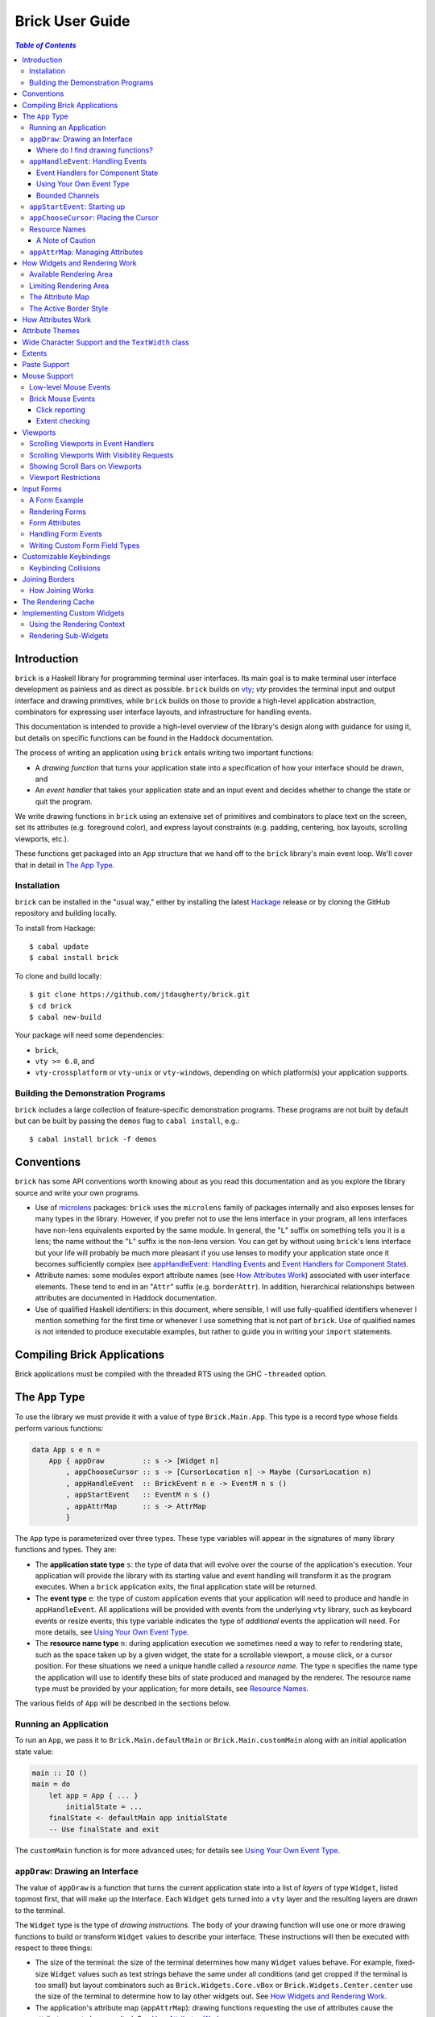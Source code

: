 Brick User Guide
~~~~~~~~~~~~~~~~

.. contents:: `Table of Contents`

Introduction
============

``brick`` is a Haskell library for programming terminal user interfaces.
Its main goal is to make terminal user interface development as painless
and as direct as possible. ``brick`` builds on `vty`_; `vty` provides
the terminal input and output interface and drawing primitives,
while ``brick`` builds on those to provide a high-level application
abstraction, combinators for expressing user interface layouts, and
infrastructure for handling events.

This documentation is intended to provide a high-level overview of
the library's design along with guidance for using it, but details on
specific functions can be found in the Haddock documentation.

The process of writing an application using ``brick`` entails writing
two important functions:

- A *drawing function* that turns your application state into a
  specification of how your interface should be drawn, and
- An *event handler* that takes your application state and an input
  event and decides whether to change the state or quit the program.

We write drawing functions in ``brick`` using an extensive set of
primitives and combinators to place text on the screen, set its
attributes (e.g. foreground color), and express layout constraints (e.g.
padding, centering, box layouts, scrolling viewports, etc.).

These functions get packaged into an ``App`` structure that we hand off
to the ``brick`` library's main event loop. We'll cover that in detail
in `The App Type`_.

Installation
------------

``brick`` can be installed in the "usual way," either by installing
the latest `Hackage`_ release or by cloning the GitHub repository and
building locally.

To install from Hackage::

   $ cabal update
   $ cabal install brick

To clone and build locally::

   $ git clone https://github.com/jtdaugherty/brick.git
   $ cd brick
   $ cabal new-build

Your package will need some dependencies:

* ``brick``,
* ``vty >= 6.0``, and
* ``vty-crossplatform`` or ``vty-unix`` or ``vty-windows``, depending
  on which platform(s) your application supports.

Building the Demonstration Programs
-----------------------------------

``brick`` includes a large collection of feature-specific demonstration
programs. These programs are not built by default but can be built by
passing the ``demos`` flag to ``cabal install``, e.g.::

   $ cabal install brick -f demos

Conventions
===========

``brick`` has some API conventions worth knowing about as you read this
documentation and as you explore the library source and write your own
programs.

- Use of `microlens`_ packages: ``brick`` uses the ``microlens`` family
  of packages internally and also exposes lenses for many types in the
  library. However, if you prefer not to use the lens interface in your
  program, all lens interfaces have non-lens equivalents exported by
  the same module. In general, the "``L``" suffix on something tells
  you it is a lens; the name without the "``L``" suffix is the non-lens
  version. You can get by without using ``brick``'s lens interface
  but your life will probably be much more pleasant if you use lenses
  to modify your application state once it becomes sufficiently
  complex (see `appHandleEvent: Handling Events`_ and `Event Handlers
  for Component State`_).
- Attribute names: some modules export attribute names (see `How
  Attributes Work`_) associated with user interface elements. These tend
  to end in an "``Attr``" suffix (e.g. ``borderAttr``). In addition,
  hierarchical relationships between attributes are documented in
  Haddock documentation.
- Use of qualified Haskell identifiers: in this document, where
  sensible, I will use fully-qualified identifiers whenever I mention
  something for the first time or whenever I use something that is
  not part of ``brick``. Use of qualified names is not intended to
  produce executable examples, but rather to guide you in writing your
  ``import`` statements.

Compiling Brick Applications
============================

Brick applications must be compiled with the threaded RTS using the GHC
``-threaded`` option.

The ``App`` Type
================

To use the library we must provide it with a value of type
``Brick.Main.App``. This type is a record type whose fields perform
various functions:

.. code:: haskell

   data App s e n =
       App { appDraw         :: s -> [Widget n]
           , appChooseCursor :: s -> [CursorLocation n] -> Maybe (CursorLocation n)
           , appHandleEvent  :: BrickEvent n e -> EventM n s ()
           , appStartEvent   :: EventM n s ()
           , appAttrMap      :: s -> AttrMap
           }

The ``App`` type is parameterized over three types. These type variables
will appear in the signatures of many library functions and types. They
are:

- The **application state type** ``s``: the type of data that will
  evolve over the course of the application's execution. Your
  application will provide the library with its starting value and event
  handling will transform it as the program executes. When a ``brick``
  application exits, the final application state will be returned.
- The **event type** ``e``: the type of custom application events
  that your application will need to produce and handle in
  ``appHandleEvent``. All applications will be provided with events from
  the underlying ``vty`` library, such as keyboard events or resize
  events; this type variable indicates the type of *additional* events
  the application will need. For more details, see `Using Your Own Event
  Type`_.
- The **resource name type** ``n``: during application execution we
  sometimes need a way to refer to rendering state, such as the space
  taken up by a given widget, the state for a scrollable viewport, a
  mouse click, or a cursor position. For these situations we need a
  unique handle called a *resource name*. The type ``n`` specifies the
  name type the application will use to identify these bits of state
  produced and managed by the renderer. The resource name type must be
  provided by your application; for more details, see `Resource Names`_.

The various fields of ``App`` will be described in the sections below.

Running an Application
----------------------

To run an ``App``, we pass it to ``Brick.Main.defaultMain`` or
``Brick.Main.customMain`` along with an initial application state value:

.. code:: haskell

   main :: IO ()
   main = do
       let app = App { ... }
           initialState = ...
       finalState <- defaultMain app initialState
       -- Use finalState and exit

The ``customMain`` function is for more advanced uses; for details see
`Using Your Own Event Type`_.

``appDraw``: Drawing an Interface
---------------------------------

The value of ``appDraw`` is a function that turns the current
application state into a list of *layers* of type ``Widget``, listed
topmost first, that will make up the interface. Each ``Widget`` gets
turned into a ``vty`` layer and the resulting layers are drawn to the
terminal.

The ``Widget`` type is the type of *drawing instructions*.  The body of
your drawing function will use one or more drawing functions to build or
transform ``Widget`` values to describe your interface. These
instructions will then be executed with respect to three things:

- The size of the terminal: the size of the terminal determines how many
  ``Widget`` values behave. For example, fixed-size ``Widget`` values
  such as text strings behave the same under all conditions (and get
  cropped if the terminal is too small) but layout combinators such as
  ``Brick.Widgets.Core.vBox`` or ``Brick.Widgets.Center.center`` use the
  size of the terminal to determine how to lay other widgets out. See
  `How Widgets and Rendering Work`_.
- The application's attribute map (``appAttrMap``): drawing functions
  requesting the use of attributes cause the attribute map to be
  consulted. See `How Attributes Work`_.
- The state of scrollable viewports: the state of any scrollable
  viewports on the *previous* drawing will be considered. For more
  details, see `Viewports`_.

The ``appDraw`` function is called when the event loop begins to draw
the application as it initially appears. It is also called right after
an event is processed by ``appHandleEvent``. Even though the function
returns a specification of how to draw the entire screen, the underlying
``vty`` library goes to some trouble to efficiently update only the
parts of the screen that have changed so you don't need to worry about
this.

Where do I find drawing functions?
**********************************

The most important module providing drawing functions is
``Brick.Widgets.Core``. Beyond that, any module in the ``Brick.Widgets``
namespace provides specific kinds of functionality.

``appHandleEvent``: Handling Events
-----------------------------------

The value of ``appHandleEvent`` is a function that decides how to modify
the application state as a result of an event:

.. code:: haskell

   appHandleEvent :: BrickEvent n e -> EventM n s ()

``appHandleEvent`` is responsible for deciding how to change the state
based on incoming events. The single parameter to the event handler is
the event to be handled. Its type variables ``n`` and ``e`` correspond
to the *resource name type* and *event type* of your application,
respectively, and must match the corresponding types in ``App`` and
``EventM``.

The ``EventM`` monad is parameterized on the *resource name type*
``n`` and your application's state type ``s``. The ``EventM`` monad
is a state monad over ``s``, so one way to access and modify your
application's state in an event handler is to use the ``MonadState``
type class and associated operations from the ``mtl`` package. The
recommended approach, however, is to use the lens operations from the
``microlens-mtl`` package with lenses to perform concise state updates.
We'll cover this topic in more detail in `Event Handlers for Component
State`_.

Once the event handler has performed any relevant state updates, it can
also indicate what should happen once the event handler has finished
executing. By default, after an event handler has completed, Brick will
redraw the screen with the application state (by calling ``appDraw``)
and wait for the next input event. However, there are two other options:

* ``Brick.Main.halt``: halt the event loop. The application state as it
  exists after the event handler completes is returned to the caller
  of ``defaultMain`` or ``customMain``.
* ``Brick.Main.continueWithoutRedraw``: continue executing the event
  loop, but do not redraw the screen using the new state before waiting
  for another input event. This is faster than the default continue
  behavior since it doesn't redraw the screen; it just leaves up the
  previous screen contents. This function is only useful when you know
  that your event handler's state change(s) won't cause anything on
  the screen to change. Use this only when you are certain that no
  redraw of the screen is needed *and* when you are trying to address a
  performance problem. (See also `The Rendering Cache`_ for details on
  how to deal with rendering performance issues.)

The ``EventM`` monad is a transformer around ``IO`` so I/O is possible
in this monad by using ``liftIO``. Keep in mind, however, that event
handlers should execute as quickly as possible to avoid introducing
screen redraw latency. Consider using background threads to work
asynchronously when handling an event would otherwise cause redraw
latency.

``EventM`` is also used to make scrolling requests to the renderer (see
`Viewports`_), obtain named extents (see `Extents`_), and other duties.

Event Handlers for Component State
**********************************

The top-level ``appHandleEvent`` handler is responsible for managing
the application state, but it also needs to be able to update the state
associated with UI components such as those that come with Brick.

For example, consider an application that uses Brick's built-in text
editor from ``Brick.Widgets.Edit``. The built-in editor is similar to
the main application in that it has three important elements:

* The editor state of type ``Editor t n``: this stores the editor's
  contents, cursor position, etc.
* The editor's drawing function, ``renderEditor``: this is responsible
  for drawing the editor in the UI.
* The editor's event handler, ``handleEditorEvent``: this is responsible
  for updating the editor's contents and cursor position in response to
  key events.

To use the built-in editor, the application must:

* Embed an ``Editor t n`` somewhere in the application state ``s``,
* Render the editor's state at the appropriate place in ``appDraw`` with
  ``renderEditor``, and
* Dispatch events to the editor in the ``appHandleEvent`` with
  ``handleEditorEvent``.

An example application state using an editor might look like this:

.. code:: haskell

   data MyState n = MyState { _editor :: Editor Text n }
   makeLenses ''MyState

This declares the ``MyState`` type with an ``Editor`` contained within
it and uses Template Haskell to generate a lens, ``editor``, to allow us
to easily update the editor state in our event handler.

To dispatch events to the ``editor`` we'd start by writing the
application event handler:

.. code:: haskell

   handleEvent :: BrickEvent n e -> EventM n MyState ()
   handleEvent e = do
       ...

But there's a problem: ``handleEditorEvent``'s type indicates that it
can only run over a state of type ``Editor t n``, but our handler runs
on ``MyState``. Specifically, ``handleEditorEvent`` has this type:

.. code:: haskell

   handleEditorEvent :: BrickEvent n e -> EventM n (Editor t n) ()

This means that to use ``handleEditorEvent``, it must be composed
into the application's event handler, but since the state types ``s``
and ``Editor t n`` do not match, we need a way to compose these event
handlers. There are two ways to do this:

* Use ``Lens.Micro.Mtl.zoom`` from the ``microlens-mtl`` package
  (re-exported by ``Brick.Types`` for convenience). This function is
  required when you want to change the state type to a field embedded in
  your application state using a lens. For example:

.. code:: haskell

   handleEvent :: BrickEvent n e -> EventM n MyState ()
   handleEvent e = do
       zoom editor $ handleEditorEvent e

* Use ``Brick.Types.nestEventM``: this function lets you provide a state
  value and run ``EventM`` using that state. The following
  ``nestEventM`` example is equivalent to the ``zoom`` example above:

.. code:: haskell

   import Lens.Micro (_1)
   import Lens.Micro.Mtl (use, (.=))

   handleEvent :: BrickEvent n e -> EventM n MyState ()
   handleEvent e = do
       editorState <- use editor
       (newEditorState, ()) <- nestEventM editorState $ do
           handleEditorEvent e
       editor .= newEditorState

The ``zoom`` function, together with lenses for your application state's
fields, is by far the best way to manage your state in ``EventM``. As
you can see from the examples above, the ``zoom`` approach avoids a lot
of boilerplate. The ``nestEventM`` approach is provided in cases where
the state that you need to mutate is not easily accessed by ``zoom``.

Finally, if you prefer to avoid the use of lenses, you can always use
the ``MonadState`` API to get, put, and modify your state. Keep in
mind that the ``MonadState`` approach will still require the use of
``nestEventM`` when events scoped to widget states such as ``Editor``
need to be handled.

Using Your Own Event Type
*************************

Since we often need to communicate application-specific events beyond
Vty input events to the event handler, brick supports embedding your
application's custom events in the stream of ``BrickEvent``-s that
your handler will receive. The type of these events is the type ``e``
mentioned in ``BrickEvent n e`` and ``App s e n``.

Note: ordinarily your application will not have its own custom event
type, so you can leave this type unused (e.g. ``App MyState e MyName``)
or just set it to unit (``App MyState () MyName``).

Here's an example of using a custom event type. Suppose that you'd like
to be able to handle counter events in your event handler. First we
define the counter event type:

.. code:: haskell

   data CounterEvent = Counter Int

With this type declaration we can now use counter events in our app by
using the application type ``App s CounterEvent n``. To handle these
events we'll just need to check for ``AppEvent`` values in the event
handler:

.. code:: haskell

   myEvent :: BrickEvent n CounterEvent -> EventM n s ()
   myEvent (AppEvent (Counter i)) = ...

The next step is to actually *generate* our custom events and
inject them into the ``brick`` event stream so they make it to the
event handler. To do that we need to create a ``BChan`` for our
custom events, provide that ``BChan`` to ``brick``, and then send
our events over that channel. Once we've created the channel with
``Brick.BChan.newBChan``, we provide it to ``brick`` with
``customMain`` instead of ``defaultMain``:

.. code:: haskell

   main :: IO ()
   main = do
       eventChan <- Brick.BChan.newBChan 10
       let buildVty = Graphics.Vty.CrossPlatform.mkVty Graphics.Vty.Config.defaultConfig
       initialVty <- buildVty
       finalState <- customMain initialVty buildVty
                       (Just eventChan) app initialState
       -- Use finalState and exit

The ``customMain`` function lets us have control over how the ``vty``
library is initialized *and* how ``brick`` gets custom events to give to
our event handler. ``customMain`` is the entry point into ``brick`` when
you need to use your own event type as shown here. In this example we're
using ``mkVty`` provided by the ``vty-crossplatform`` package, which
provides build-time support for both Unix and Windows. If you prefer,
you can use either the ``vty-unix`` package or the ``vty-windows``
package directly instead if you only want to support one platform.

With all of this in place, sending our custom events to the event
handler is straightforward:

.. code:: haskell

   counterThread :: Brick.BChan.BChan CounterEvent -> IO ()
   counterThread chan = do
       Brick.BChan.writeBChan chan $ Counter 1

Bounded Channels
****************

A ``BChan``, or *bounded channel*, can hold a limited number of
items before attempts to write new items will block. In the call to
``newBChan`` above, the created channel has a capacity of 10 items.
Use of a bounded channel ensures that if the program cannot process
events quickly enough then there is a limit to how much memory will
be used to store unprocessed events. Thus the chosen capacity should
be large enough to buffer occasional spikes in event handling latency
without inadvertently blocking custom event producers. Each application
will have its own performance characteristics that determine the best
bound for the event channel. In general, consider the performance of
your event handler when choosing the channel capacity and design event
producers so that they can block if the channel is full.

``appStartEvent``: Starting up
------------------------------

When an application starts, it may be desirable to perform some of
the duties typically only possible when an event has arrived, such as
setting up initial scrolling viewport state. Since such actions can only
be performed in ``EventM`` and since we do not want to wait until the
first event arrives to do this work in ``appHandleEvent``, the ``App``
type provides ``appStartEvent`` function for this purpose:

.. code:: haskell

   appStartEvent :: EventM n s ()

This function is a handler action to run on the initial application
state. This function is invoked once and only once, at application
startup. This might be a place to make initial viewport scroll requests
or make changes to the Vty environment. You will probably just want
to use ``return ()`` as the implementation of this function for most
applications.

``appChooseCursor``: Placing the Cursor
---------------------------------------

The rendering process for a ``Widget`` may return information about
where that widget would like to place the cursor. For example, a text
editor will need to report a cursor position. However, since a
``Widget`` may be a composite of many such cursor-placing widgets, we
have to have a way of choosing which of the reported cursor positions,
if any, is the one we actually want to honor.

To decide which cursor placement to use, or to decide not to show one at
all, we set the ``App`` type's ``appChooseCursor`` function:

.. code:: haskell

   appChooseCursor :: s -> [CursorLocation n] -> Maybe (CursorLocation n)

The event loop renders the interface and collects the
``Brick.Types.CursorLocation`` values produced by the rendering process
and passes those, along with the current application state, to this
function. Using your application state (to track which text input box
is "focused," say) you can decide which of the locations to return or
return ``Nothing`` if you do not want to show a cursor.

Many widgets in the rendering process can request cursor placements, but
it is up to our application to determine which one (if any) should be
used. Since we can only show at most a single cursor in the terminal,
we need to decide which location to show. One way is by looking at the
resource name contained in the ``cursorLocationName`` field. The name
value associated with a cursor location will be the name used to request
the cursor position with ``Brick.Widgets.Core.showCursor``.

``Brick.Main`` provides various convenience functions to make cursor
selection easy in common cases:

* ``neverShowCursor``: never show any cursor.
* ``showFirstCursor``: always show the first cursor request given; good
  for applications with only one cursor-placing widget.
* ``showCursorNamed``: show the cursor with the specified resource name
  or show no cursor if the name was not associated with any requested
  cursor position.

For example, this widget requests a cursor placement on the first
"``o``" in "``foo``" associated with the cursor name ``CustomName``:

.. code:: haskell

   data MyName = CustomName

   let w = showCursor CustomName (Brick.Types.Location (1, 0))
             (Brick.Widgets.Core.str "foobar")

The event handler for this application would use ``MyName`` as its
resource name type ``n`` and would be able to pattern-match on
``CustomName`` to match cursor requests when this widget is rendered:

.. code:: haskell

   myApp =
       App { ...
           , appChooseCursor = \_ -> showCursorNamed CustomName
           }

See the next section for more information on using names.

Resource Names
--------------

We saw above in `appChooseCursor: Placing the Cursor`_ that resource
names are used to describe cursor locations. Resource names are also
used to name other kinds of resources:

* viewports (see `Viewports`_)
* rendering extents (see `Extents`_)
* mouse events (see `Mouse Support`_)

Assigning names to these resource types allows us to distinguish between
events based on the part of the interface to which an event is related.

Your application must provide some type of name. For simple applications
that don't make use of resource names, you may use ``()``. But if your
application has more than one named resource, you *must* provide a type
capable of assigning a unique name to every resource that needs one.

A Note of Caution
*****************

Resource names can be assigned to any of the resource types mentioned
above, but some resource types--viewports, extents, the render cache,
and cursor locations--form separate resource namespaces. So, for
example, the same name can be assigned to both a viewport and an extent,
since the ``brick`` API provides access to viewports and extents using
separate APIs and data structures. However, if the same name is used for
two resources of the same kind, it is undefined *which* of those you'll
be getting access to when you go to use one of those resources in your
event handler.

For example, if the same name is assigned to two viewports:

.. code:: haskell

   data Name = Viewport1

   ui :: Widget Name
   ui = (viewport Viewport1 Vertical $ str "Foo") <+>
        (viewport Viewport1 Vertical $ str "Bar") <+>

then in ``EventM`` when we attempt to scroll the viewport ``Viewport1``
we don't know which of the two uses of ``Viewport1`` will be affected:

.. code:: haskell

   let vp = viewportScroll Viewport1
   vScrollBy vp 1

The solution is to ensure that for a given resource type (in this case
viewport), a unique name is assigned in each use.

.. code:: haskell

   data Name = Viewport1 | Viewport2

   ui :: Widget Name
   ui = (viewport Viewport1 Vertical $ str "Foo") <+>
        (viewport Viewport2 Vertical $ str "Bar") <+>

``appAttrMap``: Managing Attributes
-----------------------------------

In ``brick`` we use an *attribute map* to assign attributes to elements
of the interface. Rather than specifying specific attributes when
drawing a widget (e.g. red-on-black text) we specify an *attribute name*
that is an abstract name for the kind of thing we are drawing, e.g.
"keyword" or "e-mail address." We then provide an attribute map which
maps those attribute names to actual attributes.  This approach lets us:

* Change the attributes at runtime, letting the user change the
  attributes of any element of the application arbitrarily without
  forcing anyone to build special machinery to make this configurable;
* Write routines to load saved attribute maps from disk;
* Provide modular attribute behavior for third-party components, where
  we would not want to have to recompile third-party code just to change
  attributes, and where we would not want to have to pass in attribute
  arguments to third-party drawing functions.

This lets us put the attribute mapping for an entire app, regardless of
use of third-party widgets, in one place.

To create a map we use ``Brick.AttrMap.attrMap``, e.g.,

.. code:: haskell

   App { ...
       , appAttrMap = const $ attrMap Graphics.Vty.defAttr [(someAttrName, fg blue)]
       }

To use an attribute map, we specify the ``App`` field ``appAttrMap`` as
the function to return the current attribute map each time rendering
occurs. This function takes the current application state, so you may
choose to store the attribute map in your application state. You may
also choose not to bother with that and to just set ``appAttrMap = const
someMap``.

To draw a widget using an attribute name in the map, use
``Brick.Widgets.Core.withAttr``. For example, this draws a string with a
``blue`` background:

.. code:: haskell

   let w = withAttr blueBg $ str "foobar"
       blueBg = attrName "blueBg"
       myMap = attrMap defAttr [ (blueBg, Brick.Util.bg Graphics.Vty.blue)
                               ]

For complete details on how attribute maps and attribute names work, see
the Haddock documentation for the ``Brick.AttrMap`` module. See also
`How Attributes Work`_.

How Widgets and Rendering Work
==============================

When ``brick`` renders a ``Widget``, the widget's rendering routine is
evaluated to produce a ``vty`` ``Image`` of the widget. The widget's
rendering routine runs with some information called the *rendering
context* that contains:

* The size of the area in which to draw things
* The name of the current attribute to use to draw things
* The map of attributes to use to look up attribute names
* The active border style to use when drawing borders

Available Rendering Area
------------------------

The most important element in the rendering context is the rendering
area: This part of the context tells the widget being drawn how many
rows and columns are available for it to consume. When rendering begins,
the widget being rendered (i.e. a layer returned by an ``appDraw``
function) gets a rendering context whose rendering area is the size of
the terminal. This size information is used to let widgets take up that
space if they so choose. For example, a string "Hello, world!" will
always take up one row and 13 columns, but the string "Hello, world!"
*centered* will always take up one row and *all available columns*.

How widgets use space when rendered is described in two pieces of
information in each ``Widget``: the widget's horizontal and vertical
growth policies. These fields have type ``Brick.Types.Size`` and can
have the values ``Fixed`` and ``Greedy``. Note that these values are
merely *descriptive hints* about the behavior of the rendering function,
so it's important that they accurately describe the widget's use of
space.

A widget advertising a ``Fixed`` size in a given dimension is a widget
that will always consume the same number of rows or columns no
matter how many it is given. Widgets can advertise different
vertical and horizontal growth policies for example, the
``Brick.Widgets.Center.hCenter`` function centers a widget and is
``Greedy`` horizontally and defers to the widget it centers for vertical
growth behavior.

These size policies govern the box layout algorithm that is at
the heart of every non-trivial drawing specification. When we use
``Brick.Widgets.Core.vBox`` and ``Brick.Widgets.Core.hBox`` to
lay things out (or use their binary synonyms ``<=>`` and ``<+>``,
respectively), the box layout algorithm looks at the growth policies of
the widgets it receives to determine how to allocate the available space
to them.

For example, imagine that the terminal window is currently 10 rows high
and 50 columns wide.  We wish to render the following widget:

.. code:: haskell

   let w = (str "Hello," <=> str "World!")

Rendering this to the terminal will result in "Hello," and "World!"
underneath it, with 8 rows unoccupied by anything. But if we wished to
render a vertical border underneath those strings, we would write:

.. code:: haskell

   let w = (str "Hello," <=> str "World!" <=> vBorder)

Rendering this to the terminal will result in "Hello," and "World!"
underneath it, with 8 rows remaining occupied by vertical border
characters ("``|``") one column wide. The vertical border widget is
designed to take up however many rows it was given, but rendering the
box layout algorithm has to be careful about rendering such ``Greedy``
widgets because they won't leave room for anything else. Since the box
widget cannot know the sizes of its sub-widgets until they are rendered,
the ``Fixed`` widgets get rendered and their sizes are used to determine
how much space is left for ``Greedy`` widgets.

When using widgets it is important to understand their horizontal and
vertical space behavior by knowing their ``Size`` values. Those should
be made clear in the Haddock documentation.

The rendering context's specification of available space will also
govern how widgets get cropped, since all widgets are required to render
to an image no larger than the rendering context specifies. If they do,
they will be forcibly cropped.

Limiting Rendering Area
-----------------------

If you'd like to use a ``Greedy`` widget but want to limit how much
space it consumes, you can turn it into a ``Fixed`` widget by using
one of the *limiting combinators*, ``Brick.Widgets.Core.hLimit`` and
``Brick.Widgets.Core.vLimit``. These combinators take widgets and turn
them into widgets with a ``Fixed`` size (in the relevant dimension) and
run their rendering functions in a modified rendering context with a
restricted rendering area.

For example, the following will center a string in 30 columns, leaving
room for something to be placed next to it as the terminal width
changes:

.. code:: haskell

   let w = hLimit 30 $ hCenter $ str "Hello, world!"

The Attribute Map
-----------------

The rendering context contains an attribute map (see `How Attributes
Work`_ and `appAttrMap: Managing Attributes`_) which is used to look up
attribute names from the drawing specification. The map originates from
``Brick.Main.appAttrMap`` and can be manipulated on a per-widget basis
using ``Brick.Widgets.Core.updateAttrMap``.

The Active Border Style
-----------------------

Widgets in the ``Brick.Widgets.Border`` module draw border characters
(horizontal, vertical, and boxes) between and around other widgets. To
ensure that widgets across your application share a consistent visual
style, border widgets consult the rendering context's *active border
style*, a value of type ``Brick.Widgets.Border.Style``, to get the
characters used to draw borders.

The default border style is ``Brick.Widgets.Border.Style.unicode``. To
change border styles, use the ``Brick.Widgets.Core.withBorderStyle``
combinator to wrap a widget and change the border style it uses when
rendering. For example, this will use the ``ascii`` border style instead
of ``unicode``:

.. code:: haskell

   let w = withBorderStyle Brick.Widgets.Border.Style.ascii $
             Brick.Widgets.Border.border $ str "Hello, world!"

By default, borders in adjacent widgets do not connect to each other.
This can lead to visual oddities, for example, when horizontal borders
are drawn next to vertical borders by leaving a small gap like this:

.. code:: text

    │─

You can request that adjacent borders connect to each other with
``Brick.Widgets.Core.joinBorders``. Two borders drawn with the
same attribute and border style, and both under the influence of
``joinBorders``, will produce a border like this instead:

.. code:: text

    ├─

See `Joining Borders`_ for further details.

How Attributes Work
===================

In addition to letting us map names to attributes, attribute maps
provide hierarchical attribute inheritance: a more specific attribute
derives any properties (e.g. background color) that it does not specify
from more general attributes in hierarchical relationship to it, letting
us customize only the parts of attributes that we want to change without
having to repeat ourselves.

For example, this draws a string with a foreground color of ``white`` on
a background color of ``blue``:

.. code:: haskell

   let w = withAttr specificAttr $ str "foobar"
       generalAttr = attrName "general"
       specificAttr = attrName "general" <> attrName "specific"
       myMap = attrMap defAttr [ (generalAttr, bg blue)
                               , (specificAttr, fg white)
                               ]

When drawing a widget, Brick keeps track of the current attribute it
is using to draw to the screen. The attribute it tracks is specified
by its *attribute name*, which is a hierarchical name referring to the
attribute in the attribute map. In the example above, the map contains
two attribute names: ``generalAttr`` and ``specificAttr``. Both names
are made up of segments: ``general`` is the first segment for both
names, and ``specific`` is the second segment for ``specificAttr``.
This tells Brick that ``specificAttr`` is a more specialized version
of ``generalAttr``. We'll see below how that affects the resulting
attributes that Brick uses.

When it comes to drawing something on the screen with either of these
attributes, Brick looks up the desired attribute name in the map
and uses the result to draw to the screen. In the example above,
``withAttr`` is used to tell Brick that when drawing ``str "foobar"``,
the attribute ``specificAttr`` should be used. Brick looks that name
up in the attribute map and finds a match: an attribute with a white
foreground color. However, what happens next is important: Brick then
looks up the more general attribute name derived from ``specificAttr``,
which it gets by removing the last segment in the name, ``specific``.
The resulting name, ``general``, is then looked up. The new result is
then *merged* with the initial lookup, yielding an attribute with a
white foreground color and a blue background color. This happens because
the ``specificAttr`` entry did not specify a background color. If it
had, that would have been used instead. In this way, we can create
inheritance relationships between attributes, much the same way CSS
supports inheritance of styles based on rule specificity.

Brick uses Vty's attribute type, ``Attr``, which has three components:
foreground color, background color, and style. These three components
can be independently specified to have an explicit value, and any
component not explicitly specified can default to whatever the terminal
is currently using. Vty styles can be combined together, e.g. underline
and bold, so styles are cumulative.

What if a widget attempts to draw with an attribute name that is not
specified in the map at all? In that case, the attribute map's "default
attribute" is used. In the example above, the default attribute for the
map is Vty's ``defAttr`` value, which means that the terminal's default
colors and style should be used. But that attribute can be customized
as well, and any attribute map lookup results will get merged with the
default attribute for the map. So, for example, if you'd like your
entire application background to be blue unless otherwise specified, you
could create an attribute map as follows:

.. code:: haskell

   let myMap = attrMap (bg blue) [ ... ]

This way, we can avoid repeating the desired background color and all of
the other map entries can just set foreground colors and styles where
needed.

In addition to using the attribute map provided by ``appAttrMap``, the
map and attribute lookup behavior can be customized on a per-widget
basis by using various functions from ``Brick.Widgets.Core``:

* ``updateAttrMap`` -- allows transformations of the attribute map,
* ``forceAttr`` -- forces all attribute lookups to map to the value of
  the specified attribute name,
* ``withDefAttr`` -- changes the default attribute for the attribute map
  to the one with the specified name, and
* ``overrideAttr`` -- creates attribute map lookup synonyms between
  attribute names.

Attribute Themes
================

Brick provides support for customizable attribute themes. This works as
follows:

* The application provides a default theme built in to the program.
* The application customizes the theme by loading theme customizations
  from a user-specified customization file.
* The application can save new customizations to files for later
  re-loading.

Customizations are written in an INI-style file. Here's an example:

.. code:: ini

   [default]
   default.fg = blue
   default.bg = black

   [other]
   someAttribute.fg = red
   someAttribute.style = underline
   otherAttribute.style = [underline, bold]
   otherAttribute.inner.fg = white

In the above example, the theme's *default attribute* -- the one that is
used when no other attributes are used -- is customized. Its foreground
and background colors are set. Then, other attributes specified by
the theme -- ``someAttribute`` and ``otherAttribute`` -- are also
customized. This example shows that styles can be customized, too, and
that a custom style can either be a single style (in this example,
``underline``) or a collection of styles to be applied simultaneously
(in this example, ``underline`` and ``bold``). Lastly, the hierarchical
attribute name ``otherAttribute.inner`` refers to an attribute name
with two components, ``otherAttribute <> inner``, similar to the
``specificAttr`` attribute described in `How Attributes Work`_. Full
documentation for the format of theme customization files can be found
in the module documentation for ``Brick.Themes``.

The above example can be used in a ``brick`` application as follows.
First, the application provides a default theme:

.. code:: haskell

   import Brick.Themes (Theme, newTheme)
   import Brick (attrName)
   import Brick.Util (fg, on)
   import Graphics.Vty (defAttr, white, blue, yellow, magenta)

   defaultTheme :: Theme
   defaultTheme =
       newTheme (white `on` blue)
                [ (attrName "someAttribute",  fg yellow)
                , (attrName "otherAttribute", fg magenta)
                ]

Notice that the attributes in the theme have defaults: ``someAttribute``
will default to a yellow foreground color if it is not customized. (And
its background will default to the theme's default background color,
blue, if it not customized either.) Then, the application can customize
the theme with the user's customization file:

.. code:: haskell

   import Brick.Themes (loadCustomizations)

   main :: IO ()
   main = do
       customizedTheme <- loadCustomizations "custom.ini" defaultTheme

Now we have a customized theme based on ``defaultTheme``. The next step
is to build an ``AttrMap`` from the theme:

.. code:: haskell

   import Brick.Themes (themeToAttrMap)

   main :: IO ()
   main = do
       customizedTheme <- loadCustomizations "custom.ini" defaultTheme
       let mapping = themeToAttrMap customizedTheme

The resulting ``AttrMap`` can then be returned by ``appAttrMap``
as described in `How Attributes Work`_ and `appAttrMap: Managing
Attributes`_.

If the theme is further customized at runtime, any changes can be saved
with ``Brick.Themes.saveCustomizations``.

Wide Character Support and the ``TextWidth`` class
==================================================

Brick attempts to support rendering wide characters in all widgets,
and the brick editor supports entering and editing wide characters.
Wide characters are those such as many Asian characters and emoji
that need more than a single terminal column to be displayed.

Unfortunately, there is not a fully correct solution to determining
the character width that the user's terminal will use for a given
character. The current recommendation is to avoid use of wide characters
due to these issues. If you still must use them, you can read `vty`_'s
documentation for options that will affect character width calculations.

As a result of supporting wide characters, it is important to know that
computing the length of a string to determine its screen width will
*only* work for single-column characters. So, for example, if you want
to support wide characters in your application, this will not work:

.. code:: haskell

   let width = Data.Text.length t

If the string contains any wide characters, their widths will not be
counted properly. In order to get this right, use the ``TextWidth`` type
class to compute the width:

.. code:: haskell

   let width = Brick.Widgets.Core.textWidth t

The ``TextWidth`` type class uses Vty's character width routine to
compute the width by looking up the string's characters in a Unicode
width table. If you need to compute the width of a single character, use
``Graphics.Text.wcwidth``.

Extents
=======

When an application needs to know where a particular widget was drawn
by the renderer, the application can request that the renderer record
the *extent* of the widget--its upper-left corner and size--and provide
access to it in an event handler. Extents are represented using Brick's
``Brick.Types.Extent`` type. In the following example, the application
needs to know where the bordered box containing "Foo" is rendered:

.. code:: haskell

   ui = center $ border $ str "Foo"

We don't want to have to care about the particulars of the layout to
find out where the bordered box got placed during rendering. To get this
information we request that the extent of the box be reported to us by
the renderer using a resource name:

.. code:: haskell

   data Name = FooBox

   ui = center $
        reportExtent FooBox $
        border $ str "Foo"

Now, whenever the ``ui`` is rendered, the extent of the bordered box
containing "Foo" will be recorded. We can then look it up in event
handlers in ``EventM``:

.. code:: haskell

   mExtent <- Brick.Main.lookupExtent FooBox
   case mExtent of
       Nothing -> ...
       Just (Extent _ upperLeft (width, height)) -> ...

Paste Support
=============

Some terminal emulators support "bracketed paste" mode. This feature
enables OS-level paste operations to send the pasted content as a
single chunk of data and bypass the usual input processing that the
application does. This enables more secure handling of pasted data since
the application can detect that a paste occurred and avoid processing
the pasted data as ordinary keyboard input. For more information, see
`bracketed paste mode`_.

The Vty library used by brick provides support for bracketed pastes, but
this mode must be enabled. To enable paste mode, we need to get access
to the Vty library handle in ``EventM`` (in e.g. ``appHandleEvent``):

.. code:: haskell

   import Control.Monad (when)
   import qualified Graphics.Vty as V

   do
       vty <- Brick.Main.getVtyHandle
       let output = V.outputIface vty
       when (V.supportsMode output V.BracketedPaste) $
           liftIO $ V.setMode output V.BracketedPaste True

Once enabled, paste mode will generate Vty ``EvPaste`` events. These
events will give you the entire pasted content as a ``ByteString`` which
you must decode yourself if, for example, you expect it to contain UTF-8
text data.

Mouse Support
=============

Some terminal emulators support mouse interaction. The Vty library used
by brick provides these low-level events if mouse mode has been enabled.
To enable mouse mode, we need to get access to the Vty library handle in
``EventM``:

.. code:: haskell

   do
       vty <- Brick.Main.getVtyHandle
       let output = outputIface vty
       when (supportsMode output Mouse) $
           liftIO $ setMode output Mouse True

Bear in mind that some terminals do not support mouse interaction, so
use Vty's ``getModeStatus`` to find out whether your terminal will
provide mouse events.

Also bear in mind that terminal users will usually expect to be able
to interact with your application entirely without a mouse, so if you
do choose to enable mouse interaction, consider using it to improve
existing interactions rather than provide new functionality that cannot
already be managed with a keyboard.

Low-level Mouse Events
----------------------

Once mouse events have been enabled, Vty will generate ``EvMouseDown``
and ``EvMouseUp`` events containing the mouse button clicked, the
location in the terminal, and any modifier keys pressed.

.. code:: haskell

   handleEvent (VtyEvent (EvMouseDown col row button mods) = ...

Brick Mouse Events
------------------

Although these events may be adequate for your needs, ``brick`` provides
a higher-level mouse event interface that ties into the drawing
language. The disadvantage to the low-level interface described above is
that you still need to determine *what* was clicked, i.e., the part of
the interface that was under the mouse cursor. There are two ways to do
this with ``brick``: with *click reporting* and *extent checking*.

Click reporting
***************

The *click reporting* approach is the most high-level approach offered
by ``brick`` and the one that we recommend you use. In this approach,
we use ``Brick.Widgets.Core.clickable`` when drawing the interface to
request that a given widget generate ``MouseDown`` and ``MouseUp``
events when it is clicked.

.. code:: haskell

   data Name = MyButton

   ui :: Widget Name
   ui = center $
        clickable MyButton $
        border $
        str "Click me"

   handleEvent (MouseDown MyButton button modifiers coords) = ...
   handleEvent (MouseUp MyButton button coords) = ...

This approach enables event handlers to use pattern matching to check
for mouse clicks on specific regions; this uses `Extent checking`_
under the hood but makes it possible to denote which widgets are
clickable in the interface description. The event's click coordinates
are local to the widget being clicked. In the above example, a click
on the upper-left corner of the border would result in coordinates of
``(0,0)``.

Extent checking
***************

The *extent checking* approach entails requesting extents (see
`Extents`_) for parts of your interface, then checking the Vty mouse
click event's coordinates against one or more extents. This approach
is slightly lower-level than the direct mouse click reporting approach
above but is provided in case you need more control over how mouse
clicks are dealt with.

The most direct way to do this is to check a specific extent:

.. code:: haskell

   handleEvent (VtyEvent (EvMouseDown col row _ _)) = do
       mExtent <- lookupExtent SomeExtent
       case mExtent of
           Nothing -> return ()
           Just e -> do
               if Brick.Main.clickedExtent (col, row) e
                   then ...
                   else ...

This approach works well enough if you know which extent you're
interested in checking, but what if there are many extents and you
want to know which one was clicked? And what if those extents are in
different layers? The next approach is to find all clicked extents:

.. code:: haskell

   handleEvent (VtyEvent (EvMouseDown col row _ _)) = do
       extents <- Brick.Main.findClickedExtents (col, row)
       -- Then check to see if a specific extent is in the list, or just
       -- take the first one in the list.

This approach finds all clicked extents and returns them in a list with
the following properties:

* For extents ``A`` and ``B``, if ``A``'s layer is higher than ``B``'s
  layer, ``A`` comes before ``B`` in the list.
* For extents ``A`` and ``B``, if ``A`` and ``B`` are in the same layer
  and ``A`` is contained within ``B``, ``A`` comes before ``B`` in the
  list.

As a result, the extents are ordered in a natural way, starting with the
most specific extents and proceeding to the most general.

Viewports
=========

A *viewport* is a scrollable window onto a widget. Viewports have a
*scrolling direction* of type ``Brick.Types.ViewportType`` which can be
one of:

* ``Horizontal``: the viewport can only scroll horizontally.
* ``Vertical``: the viewport can only scroll vertically.
* ``Both``: the viewport can scroll both horizontally and vertically.

The ``Brick.Widgets.Core.viewport`` combinator takes another widget
and embeds it in a named viewport. We name the viewport so that we can
keep track of its scrolling state in the renderer, and so that you can
make scrolling requests. The viewport's name is its handle for these
operations (see `Scrolling Viewports in Event Handlers`_ and `Resource
Names`_). **The viewport name must be unique across your application.**

For example, the following puts a string in a horizontally-scrollable
viewport:

.. code:: haskell

   -- Assuming that App uses 'Name' for its resource names:
   data Name = Viewport1
   let w = viewport Viewport1 Horizontal $ str "Hello, world!"

A ``viewport`` specification means that the widget in the viewport will
be placed in a viewport window that is ``Greedy`` in both directions
(see `Available Rendering Area`_). This is suitable if we want the
viewport size to be the size of the entire terminal window, but if
we want to limit the size of the viewport, we might use limiting
combinators (see `Limiting Rendering Area`_):

.. code:: haskell

   let w = hLimit 5 $
           vLimit 1 $
           viewport Viewport1 Horizontal $ str "Hello, world!"

Now the example produces a scrollable window one row high and five
columns wide initially showing "Hello". The next two sections discuss
the two ways in which this viewport can be scrolled.

Scrolling Viewports in Event Handlers
-------------------------------------

The most direct way to scroll a viewport is to make *scrolling requests*
in the ``EventM`` event-handling monad. Scrolling requests ask the
renderer to update the state of a viewport the next time the user
interface is rendered. Those state updates will be made with respect
to the *previous* viewport state, i.e., the state of the viewports as
of the end of the most recent rendering. This approach is the best
approach to use to scroll widgets that have no notion of a cursor.
For cursor-based scrolling, see `Scrolling Viewports With Visibility
Requests`_.

To make scrolling requests, we first create a
``Brick.Main.ViewportScroll`` from a viewport name with
``Brick.Main.viewportScroll``:

.. code:: haskell

   -- Assuming that App uses 'Name' for its resource names:
   data Name = Viewport1
   let vp = viewportScroll Viewport1

The ``ViewportScroll`` record type contains a number of scrolling
functions for making scrolling requests:

.. code:: haskell

   hScrollPage        :: Direction -> EventM n s ()
   hScrollBy          :: Int       -> EventM n s ()
   hScrollToBeginning ::              EventM n s ()
   hScrollToEnd       ::              EventM n s ()
   vScrollPage        :: Direction -> EventM n s ()
   vScrollBy          :: Int       -> EventM n s ()
   vScrollToBeginning ::              EventM n s ()
   vScrollToEnd       ::              EventM n s ()

In each case the scrolling function scrolls the viewport by the
specified amount in the specified direction; functions prefixed with
``h`` scroll horizontally and functions prefixed with ``v`` scroll
vertically.

Scrolling operations do nothing when they don't make sense for the
specified viewport; scrolling a ``Vertical`` viewport horizontally is a
no-op, for example.

Using ``viewportScroll`` we can write an event handler that scrolls the
``Viewport1`` viewport one column to the right:

.. code:: haskell

   myHandler :: e -> EventM n s ()
   myHandler e = do
       let vp = viewportScroll Viewport1
       hScrollBy vp 1

Scrolling Viewports With Visibility Requests
--------------------------------------------

When we need to scroll widgets only when a cursor in the viewport
leaves the viewport's bounds, we need to use *visibility requests*. A
visibility request is a hint to the renderer that some element of a
widget inside a viewport should be made visible, i.e., that the viewport
should be scrolled to bring the requested element into view.

To use a visibility request to make a widget in a viewport visible, we
simply wrap it with ``visible``:

.. code:: haskell

   -- Assuming that App uses 'Name' for its resource names:
   data Name = Viewport1
   let w = viewport Viewport1 Horizontal $
           (visible $ str "Hello,") <+> (str " world!")

This example requests that the ``Viewport1`` viewport be scrolled so
that "Hello," is visible. We could extend this example with a value
in the application state indicating which word in our string should
be visible and then use that to change which string gets wrapped with
``visible``; this is the basis of cursor-based scrolling.

Note that a visibility request does not change the state of a viewport
*if the requested widget is already visible*! This important detail is
what makes visibility requests so powerful, because they can be used to
capture various cursor-based scenarios:

* The ``Brick.Widgets.Edit`` widget uses a visibility request to make its
  1x1 cursor position visible, thus making the text editing widget fully
  scrollable *while being entirely scrolling-unaware*.
* The ``Brick.Widgets.List`` widget uses a visibility request to make
  its selected item visible regardless of its size, which makes
  the list widget scrolling-unaware.

Showing Scroll Bars on Viewports
--------------------------------

Brick supports drawing both vertical and horizontal scroll bars on
viewports. To enable scroll bars, wrap your call to ``viewport`` with
a call to ``withVScrollBars`` and/or ``withHScrollBars``. If you don't
like the appearance of the resulting scroll bars, you can customize
how they are drawn by making your own ``ScrollbarRenderer`` and using
``withVScrollBarRenderer`` and/or ``withHScrollBarRenderer``. Note that
when you enable scrollbars, the content of your viewport will lose one
column of available space if vertical scroll bars are enabled and one
row of available space if horizontal scroll bars are enabled.

Scroll bars can also be configured to draw "handles" with
``withHScrollBarHandles`` and ``withVScrollBarHandles``.

Lastly, scroll bars can be configured to report mouse events on
each scroll bar element. To enable mouse click reporting, use
``withClickableHScrollBars`` and ``withClickableVScrollBars``.

For a demonstration of the scroll bar API in action, see the
``ViewportScrollbarsDemo.hs`` demonstration program.

Viewport Restrictions
---------------------

Viewports impose one restriction: a viewport that is scrollable in
some direction can only embed a widget that has a ``Fixed`` size in
that direction. This extends to ``Both`` type viewports: they can only
embed widgets that are ``Fixed`` in both directions. This restriction
is because when viewports embed a widget, they relax the rendering area
constraint in the rendering context, but doing so to a large enough
number for ``Greedy`` widgets would result in a widget that is too big
and not scrollable in a useful way.

Violating this restriction will result in a runtime exception.

Input Forms
===========

While it's possible to construct interfaces with editors and other
interactive inputs manually, this process is somewhat tedious: all of
the event dispatching has to be written by hand, a focus ring or other
construct needs to be managed, and most of the rendering code needs to
be written. Furthermore, this process makes it difficult to follow some
common patterns:

* We typically want to validate the user's input, and only collect it
  once it has been validated.
* We typically want to notify the user when a particular field's
  contents are invalid.
* It is often helpful to be able to create a new data type to represent
  the fields in an input interface, and use it to initialize the input
  elements and later collect the (validated) results.
* A lot of the rendering and event-handling work to be done is
  repetitive.

The ``Brick.Forms`` module provides a high-level API to automate all of
the above work in a type-safe manner.

A Form Example
--------------

Let's consider an example data type that we'd want to use as the
basis for an input interface. This example comes directly from the
``FormDemo.hs`` demonstration program.

.. code:: haskell

   data UserInfo =
       FormState { _name      :: T.Text
                 , _age       :: Int
                 , _address   :: T.Text
                 , _ridesBike :: Bool
                 , _handed    :: Handedness
                 , _password  :: T.Text
                 } deriving (Show)

   data Handedness = LeftHanded
                   | RightHanded
                   | Ambidextrous
                   deriving (Show, Eq)

Suppose we want to build an input form for the above data. We might want
to use an editor to allow the user to enter a name and an age. We'll
need to ensure that the user's input for age is a valid integer. For
``_ridesBike`` we might want a checkbox-style input, and for ``_handed``
we might want a radio button input. For ``_password``, we'd definitely
like a password input box that conceals the input.

If we were to build an interface for this data manually, we'd need to
deal with converting the data above to the right types for inputs. For
example, for ``_age`` we'd need to convert an initial age value to
``Text``, put it in an editor with ``Brick.Widgets.Edit.editor``, and
then at a later time, parse the value and reconstruct an age from the
editor's contents. We'd also need to tell the user if the age value was
invalid.

Brick's ``Forms`` API provides input field types for all of the above
use cases. Here's the form that we can use to allow the user to edit a
``UserInfo`` value:

.. code:: haskell

   mkForm :: UserInfo -> Form UserInfo e Name
   mkForm =
       newForm [ editTextField name NameField (Just 1)
               , editTextField address AddressField (Just 3)
               , editShowableField age AgeField
               , editPasswordField password PasswordField
               , radioField handed [ (LeftHanded, LeftHandField, "Left")
                                   , (RightHanded, RightHandField, "Right")
                                   , (Ambidextrous, AmbiField, "Both")
                                   ]
               , checkboxField ridesBike BikeField "Do you ride a bicycle?"
               ]

A form is represented using a ``Form s e n`` value and is parameterized
with some types:

* ``s`` - the type of *form state* managed by the form (in this case
  ``UserInfo``)
* ``e`` - the event type of the application (must match the event type
  used with ``App``)
* ``n`` - the resource name type of the application (must match the
  resource name type used with ``App``)

First of all, the above code assumes we've derived lenses for
``UserInfo`` using ``Lens.Micro.TH.makeLenses``. Once we've done
that, each field that we specify in the form must provide a lens into
``UserInfo`` so that we can declare the particular field of ``UserInfo``
that will be edited by the field. For example, to edit the ``_name``
field we use the ``name`` lens to create a text field editor with
``editTextField``. All of the field constructors above are provided by
``Brick.Forms``.

Each form field also needs a resource name (see `Resource Names`_). The
resource names are assigned to the individual form inputs so the form
can automatically track input focus and handle mouse click events.

The form carries with it the value of ``UserInfo`` that reflects the
contents of the form. Whenever an input field in the form handles an
event, its contents are validated and rewritten to the form state (in
this case, a ``UserInfo`` record).

The ``mkForm`` function takes a ``UserInfo`` value, which is really
just an argument to ``newForm``. This ``UserInfo`` value will be used
to initialize all of the form fields. Each form field will use the lens
provided to extract the initial value from the ``UserInfo`` record,
convert it into an appropriate state type for the field in question, and
later validate that state and convert it back into the appropriate type
for storage in ``UserInfo``.

The form value itself -- of type ``Form`` -- must be stored in your
application state. You should only ever call ``newForm`` when you need
to initialize a totally new form. Once initialized, the form needs to be
kept around and updated by event handlers in order to work.

For example, if the initial ``UserInfo`` value's ``_age`` field has the
value ``0``, the ``editShowableField`` will call ``show`` on ``0``,
convert that to ``Text``, and initialize the editor for ``_age`` with
the text string ``"0"``. Later, if the user enters more text -- changing
the editor contents to ``"10"``, say -- the ``Read`` instance for
``Int`` (the type of ``_age``) will be used to parse ``"10"``. The
successfully-parsed value ``10`` will then be written to the ``_age``
field of the form's ``UserInfo`` state using the ``age`` lens. The use
of ``Show`` and ``Read`` here is a feature of the field type we have
chosen for ``_age``, ``editShowableField``.

For other field types we may have other needs. For instance,
``Handedness`` is a data type representing all the possible choices
we want to provide for a user's handedness. We wouldn't want the user
to have to type in a text string for this option. A more appropriate
input interface is a list of radio buttons to choose from amongst
the available options. For that we have ``radioField``. This field
constructor takes a list of all of the available options, and updates
the form state with the value of the currently-selected option.

Rendering Forms
---------------

Rendering forms is done easily using the ``Brick.Forms.renderForm``
function. However, as written above, the form will not look especially
nice. We'll see a few text editors followed by some radio buttons and a
check box. But we'll need to customize the output a bit to make the form
easier to use. For that, we have the ``Brick.Forms.@@=`` operator. This
operator lets us provide a function to augment the ``Widget`` generated
by the field's rendering function so we can do things like add labels,
control layout, or change attributes:

.. code:: haskell

    (str "Name: " <+>) @@=
        editTextField name NameField (Just 1)

Now when we invoke ``renderForm`` on a form using the above example,
we'll see a ``"Name:"`` label to the left of the editor field for
the ``_name`` field of ``UserInfo``.

Brick provides this interface to controlling per-field rendering because
many form fields either won't have labels or will have different layout
requirements, so an alternative API such as building the label into the
field API doesn't always make sense.

Brick defaults to rendering individual fields' inputs, and the entire
form, in a vertical box using ``vBox``. Use ``setFormConcat`` and
``setFieldConcat`` to change this behavior to, e.g., ``hBox``.

Form Attributes
---------------

The ``Brick.Forms`` module uses and exports two attribute names (see
`How Attributes Work`_):

* ``focusedFormInputAttr`` - this attribute is used to render the form
  field that has the focus.
* ``invalidFormInputAttr`` - this attribute is used to render any form
  field that has user input that has invalid validation.

Your application should set both of these. Some good mappings in the
attribute map are:

* ``focusedFormInputAttr`` - ``black `on` yellow``
* ``invalidFormInputAttr`` - ``white `on` red``

Handling Form Events
--------------------

Handling form events is easy: we just use ``zoom`` to call
``Brick.Forms.handleFormEvent`` with the ``BrickEvent`` and a lens
to access the ``Form`` in the application state. This automatically
dispatches input events to the currently-focused input field, and it
also manages focus changes with ``Tab`` and ``Shift-Tab`` keybindings.
(For details on all of its behaviors, see the Haddock documentation for
``handleFormEvent``.) It's still up to the application to decide when
events should go to the form in the first place.

Since the form field handlers take ``BrickEvent`` values, that means
that custom fields could even handle application-specific events (of the
type ``e`` above).

Once the application has decided that the user should be done with the
form editing session, the current state of the form can be obtained
with ``Brick.Forms.formState``. In the example above, this would
return a ``UserInfo`` record containing the values for each field in
the form *as of the last time it was valid input*. This means that
the user might have provided invalid input to a form field that is
not reflected in the form state due to failing validation.

Since the ``formState`` is always a valid set of values, it might
be surprising to the user if the values used do not match the last
values they saw on the screen; the ``Brick.Forms.allFieldsValid``
can be used to determine if the last visual state of the form had
any invalid entries and doesn't match the value of ``formState``. A
list of any fields which had invalid values can be retrieved with the
``Brick.Forms.invalidFields`` function.

While each form field type provides a validator function to validate
its current user input value, that function is pure. As a result it's
not suitable for doing validation that requires I/O such as searching
a database or making network requests. If your application requires
that kind of validation, you can use the ``Brick.Forms.setFieldValid``
function to set the validation state of any form field as you see
fit. The validation state set by that function will be considered by
``allFieldsValid`` and ``invalidFields``. See ``FormDemo.hs`` for an
example of this API.

Note that if mouse events are enabled in your application (see `Mouse
Support`_), all built-in form fields will respond to mouse interaction.
Radio buttons and check boxes change selection on mouse clicks and
editors change cursor position on mouse clicks.

Writing Custom Form Field Types
-------------------------------

If the built-in form field types don't meet your needs, ``Brick.Forms``
exposes all of the data types needed to implement your own field types.
For more details on how to do this, see the Haddock documentation for
the ``FormFieldState`` and ``FormField`` data types along with the
implementations of the built-in form field types.

Customizable Keybindings
========================

Brick applications typically start out by explicitly checking incoming
events for specific keys in ``appHandleEvent``. While this works well
enough, it results in *tight coupling* between the input key events and
the event handlers that get run. As applications evolve, it becomes
important to decouple the input key events and their handlers to allow
the input keys to be customized by the user. That's where Brick's
customizable keybindings API comes in.

The customizable keybindings API provides:

* ``Brick.Keybindings.Parse``: parsing and loading user-provided
  keybinding configuration files,
* ``Brick.Keybindings.Pretty``: pretty-printing keybindings and
  generating keybinding help text in ``Widget``, plain text, and
  Markdown formats so you can provide help to users both within the
  program and outside of it,
* ``Brick.Keybindings.KeyEvents``: specifying the application's abstract
  key events and their configuration names,
* ``Brick.Keybindings.KeyConfig``: bundling default and customized
  keybindings for each abstract event into a structure for use by the
  dispatcher, and
* ``Brick.Keybindings.KeyDispatcher``: specifying handlers and
  dispatching incoming key events to them.

This section of the User Guide describes the API at a high level,
but Brick also provides a complete working example of the custom
keybinding API in ``programs/CustomKeybindingDemo.hs`` and
provides detailed documentation on how to use the API, including a
step-by-step process for using it, in the module documentation for
``Brick.Keybindings.KeyDispatcher``.

The following table compares Brick application design decisions and
runtime behaviors in a typical application to those of an application
that uses the customizable keybindings API:

+---------------------+------------------------+-------------------------+
| **Approach**        | **Before runtime**     | **At runtime**          |
+---------------------+------------------------+-------------------------+
| Typical application | The application author | #. An input event       |
| (no custom          | decides which keys will|    arrives when the user|
| keybindings)        | trigger application    |    presses a key.       |
|                     | behaviors. The event   | #. The event handler    |
|                     | handler is written to  |    pattern-matches on   |
|                     | pattern-match on       |    the input event to   |
|                     | specific keys.         |    check for a match and|
|                     |                        |    then runs the        |
|                     |                        |    corresponding        |
|                     |                        |    handler.             |
+---------------------+------------------------+-------------------------+
| Application with    | The application author | #. A Vty input event    |
| custom keybindings  | specifies the possible |    arrives when the user|
| API integrated      | *abstract events* that |    presses a key.       |
|                     | correspond to the      | #. The input event is   |
|                     | application's          |    provided to          |
|                     | behaviors. The events  |    ``appHandleEvent``.  |
|                     | are given default      | #. ``appHandleEvent``   |
|                     | keybindings. The       |    passes the event on  |
|                     | application provides   |    to a                 |
|                     | event handlers for the |    ``KeyDispatcher``.   |
|                     | abstract events, not   | #. The key dispatcher   |
|                     | specific keys. If      |    checks to see whether|
|                     | desired, the           |    the input key event  |
|                     | application can load   |    maps to an abstract  |
|                     | user-defined custom    |    event.               |
|                     | keybindings from an INI| #. If the dispatcher    |
|                     | file at startup to     |    finds a match, the   |
|                     | override the           |    corresponding        |
|                     | application's defaults.|    abstract event's key |
|                     |                        |    handler is run.      |
+---------------------+------------------------+-------------------------+

Keybinding Collisions
---------------------

An important issue to consider in using the custom keybinding API is
that it is possible for the user to map the same key to more than one
event. We refer to this situation as a *keybinding collision*. Whether
the collision represents a problem depends on how the events in question
are going to be handled by the application. This section provides an
example scenario and describes a way to deal with this situation.

Suppose an application has two key events:

.. code:: haskell

   data KeyEvent = QuitEvent
                 | CloseWindowEvent

   allKeyEvents :: KeyEvents KeyEvent
   allKeyEvents =
       K.keyEvents [ ("quit",         QuitEvent)
                   , ("close-window", CloseWindowEvent)
                   ]

   defaultBindings :: [(KeyEvent, [Binding])]
   defaultBindings =
       [ (QuitEvent,        [ctrl 'q'])
       , (CloseWindowEvent, [bind KEsc])
       ]

Suppose also that the application using the above key events has a
feature that opens a window, and that ``CloseWindowEvent`` is used to
close the window, while ``QuitEvent`` is used to quit the application.

A user might then provide a custom INI file to rebind keys as follows::

   [keybindings]
   quit = Esc
   close-window = Esc

While this is a valid configuration for the user to provide, it would
result in a keybinding collision for ``Esc`` since it is now bound
to two events. Whether that's a problem depends entirely on how
``QuitEvent`` and ``CloseWindowEvent`` are handled:

* If the application handles both events in the same event handler,
  the ``KeyDispatcher`` for those events would fail to construct since
  ``Esc`` maps to more than one event. Building a ``KeyDispatcher``
  from a ``KeyConfig`` with such a collision would fail and return
  information about the collisions.
* If the application handles the two events in different dispatchers
  then the collision has no effect and is not a problem since different
  ``KeyDispatcher`` values would be constructed to handle the events
  separately. This could happen, for instance, if the application only
  ever handled ``CloseWindowEvent`` when the window in question was
  open and only handled ``QuitEvent`` when the window had been closed.
  This kind of "modal" approach to handling events means that we only
  consider a key to have a collision if it is bound to two or more
  events that are handled in the same event handling context.

There's also another situation that would be problematic, which is
when an abstract event like ``QuitEvent`` has a key mapping that
collides with a key handler that is bound to a specific key using
``Brick.Keybindings.KeyDispatcher.onKey`` rather than an abstract event:

.. code:: haskell

    K.onKey (K.bind '\t') "Increment the counter by 10" $
        counter %= (+ 10)

If ``onKey`` is used, the handler it creates is only triggered by the
specified key (``Tab`` in the example above). But the handler may be
included alongside handlers in the same dispatcher that are *also*
triggered by ``Tab``, so if those event handlers were provided together
when creating a ``KeyDispatcher`` then it would fail to construct due to
the collision.

Brick provides ``Brick.Keybindings.KeyConfig.keyEventMappings`` to help
finding collisions at the key configuration level. Finding out about
collisions at the dispatcher level is possible by handling the failure
case when calling ``Brick.Keybindings.KeyDispatcher.keyDispatcher``.

Joining Borders
===============

Brick supports a feature called "joinable borders" which means that
borders drawn in adjacent widgets can be configured to automatically
"join" with each other using the appropriate intersection characters.
This feature is helpful for creating seamless connected borders without
the need for manual calculations to determine where to draw intersection
characters.

Under normal circumstances, widgets are self-contained in that their
renderings do not interact with the appearance of adjacent widgets. This
is unfortunate for borders: one often wants to draw a T-shaped character
at the intersection of a vertical and horizontal border, for example.
To facilitate automatically adding such characters, ``brick`` offers
some border-specific capabilities for widgets to re-render themselves
as information about neighboring widgets becomes available during the
rendering process.

Border-joining works by iteratively *redrawing* the edges of widgets as
those edges come into contact with other widgets during rendering. If
the adjacent edge locations of two widgets both use joinable borders,
the Brick will re-draw one of the characters so that it connects
seamlessly with the adjacent border.

How Joining Works
-----------------

When a widget is rendered, it can report supplementary information
about each position on its edges. Each position has four notional line
segments extending from its center, arranged like this:

.. code:: text

            top
             |
             |
    left ----+---- right
             |
             |
           bottom

These segments can independently be *drawn*, *accepting*, and
*offering*, as captured in the ``Brick.Types.BorderSegment`` type:

.. code:: haskell

    data BorderSegment = BorderSegment
        { bsAccept :: Bool
        , bsOffer :: Bool
        , bsDraw :: Bool
        }

If no information is reported for a position, it assumed that it is
not drawn, not accepting, and not offering -- and so it will never
be rewritten. This situation is the ordinary situation where an edge
location is not a border at all, or is a border that we don't want to
join to other borders.

Line segments that are *drawn* are used for deciding which part of the
``BorderStyle`` to use if this position needs to be updated. (See also
`The Active Border Style`_.) For example, suppose a position needs to
be redrawn, and already has the left and bottom segments drawn; then it
will replace the current character with the upper-right corner drawing
character ``bsCornerTR`` from its border style.

The *accepting* and *offering* properties are used to perform a small
handshake between neighboring widgets; when the handshake is successful,
one segment will transition to being drawn. For example, suppose a
horizontal and vertical border widget are drawn next to each other:

.. code:: text

            top
         (offering)                 top
             |
             |
    left     +     right    left ----+---- right
             |           (offering)     (offering)
             |
           bottom                  bottom
         (offering)

These borders are accepting in all directions, drawn in the directions
signified by visible lines, and offering in the directions written.
Since the horizontal border on the right is offering towards the
vertical border, and the vertical border is accepting from the direction
towards the horizontal border, the right segment of the vertical
border will transition to being drawn. This will trigger an update of
the ``Image`` associated with the left widget, overwriting whatever
character is there currently with a ``bsIntersectL`` character instead.
The state of the segments afterwards will be the same, but the fact that
there is one more segment drawn will be recorded:

.. code:: text

            top
         (offering)                 top
             |
             |
    left     +---- right    left ----+---- right
             |           (offering)     (offering)
             |
           bottom                  bottom
         (offering)

It is important that this be recorded: we may later place this combined
widget to the right of another horizontal border, in which case we
would want to transition again from a ``bsIntersectL`` character to a
``bsIntersectFull`` character that represents all four segments being
drawn.

Because this involves an interaction between multiple widgets, we
may find that the two widgets involved were rendered under different
rendering contexts. To avoid mixing and matching border styles and
drawing attributes, each location records not just the state of its
four segments but also the border style and attribute that were active
at the time the border was drawn. This information is stored in
``Brick.Types.DynBorder``.

.. code:: haskell

    data DynBorder = DynBorder
        { dbStyle :: BorderStyle
        , dbAttr :: Attr
        , dbSegments :: Edges BorderSegment
        }

The ``Brick.Types.Edges`` type has one field for each direction:

.. code:: haskell

    data Edges a = Edges { eTop, eBottom, eLeft, eRight :: a }

In addition to the offer/accept handshake described above, segments also
check that their neighbor's ``BorderStyle`` and ``Attr`` match their own
before transitioning from undrawn to drawn to avoid visual glitches from
trying to connect e.g. ``unicode`` borders to ``ascii`` ones or green
borders to red ones.

The above description applies to a single location; any given widget's
result may report information about any location on its border using the
``Brick.BorderMap.BorderMap`` type. A ``BorderMap a`` is close kin to a
``Data.Map.Map Location a`` except that each ``BorderMap`` has a fixed
rectangle on which keys are retained. Values inserted at other keys are
silently discarded.

For backwards compatibility, all the widgets that ship with ``brick``
avoid reporting any border information by default, but ``brick`` offers
three ways of modifying the border-joining behavior of a widget.

* ``Brick.Widgets.Core.joinBorders`` instructs any borders drawn in its
  child widget to report their edge information. It does this
  by setting a flag in the rendering context that tells the
  ``Brick.Widgets.Border`` widgets to report the information described
  above. Consequently, widgets drawn in this context will join their
  borders with neighbors.
* ``Brick.Widgets.Core.separateBorders`` does the opposite of
  ``joinBorders`` by unsetting the same context flag, preventing border
  widgets from attempting to connect.
* ``Brick.Widgets.Core.freezeBorders`` lets its child widget connect its
  borders internally but prevents it from connecting with anything
  outside the ``freezeBorders`` call. It does this by deleting the edge
  metadata about its child widget. This means that any connections
  already made within the child widget will stay as they are but no new
  connections will be made to adjacent widgets. For example, one might
  use this to create a box with internal but no external connections:

  .. code:: haskell

      joinBorders . freezeBorders . border . hBox $
          [str "left", vBorder, str "right"]

  Or to create a box that allows external connections but not internal
  ones:

  .. code:: haskell

      joinBorders . border . freezeBorders . hBox $
          [str "left", vBorder, str "right"]

When creating new widgets, if you would like ``joinBorders`` and
``separateBorders`` to affect the behavior of your widget, you may do
so by consulting the ``ctxDynBorders`` field of the rendering context
before writing to your ``Result``'s ``borders`` field.

The Rendering Cache
===================

When widgets become expensive to render, ``brick`` provides a *rendering
cache* that automatically caches and re-uses stored Vty images from
previous renderings to avoid expensive renderings. To cache the
rendering of a widget, just wrap it in the ``Brick.Widgets.Core.cached``
function:

.. code:: haskell

   data Name = ExpensiveThing

   ui :: Widget Name
   ui = center $
        cached ExpensiveThing $
        border $
        str "This will be cached"

In the example above, the first time the ``border $ str "This will be
cached"`` widget is rendered, the resulting Vty image will be stored
in the rendering cache under the key ``ExpensiveThing``. On subsequent
renderings the cached Vty image will be used instead of re-rendering the
widget. This example doesn't need caching to improve performance, but
more sophisticated widgets might.

Once ``cached`` has been used to store something in the rendering cache,
periodic cache invalidation may be required. For example, if the cached
widget is built from application state, the cache will need to be
invalidated when the relevant state changes. The cache may also need to
be invalidated when the terminal is resized. To invalidate the cache, we
use the cache invalidation functions in ``EventM``:

.. code:: haskell

   handleEvent ... = do
       -- Invalidate just a single cache entry:
       Brick.Main.invalidateCacheEntry ExpensiveThing

       -- Invalidate the entire cache (useful on a resize):
       Brick.Main.invalidateCache

Implementing Custom Widgets
===========================

``brick`` exposes all of the internals you need to implement your
own widgets. Those internals, together with ``Graphics.Vty``, can be
used to create widgets from the ground up. You'll need to implement
your own widget if you can't write what you need in terms of existing
combinators. For example, an ordinary widget like

.. code:: haskell

   myWidget :: Widget n
   myWidget = str "Above" <=> str "Below"

can be expressed with ``<=>`` and ``str`` and needs no custom behavior.
But suppose we want to write a widget that renders some string followed
by the number of columns in the space available to the widget. We can't
do this without writing a custom widget because we need access to the
rendering context. We can write such a widget as follows:

.. code:: haskell

   customWidget :: String -> Widget n
   customWidget s =
       Widget Fixed Fixed $ do
           ctx <- getContext
           render $ str (s <> " " <> show (ctx^.availWidthL))

The ``Widget`` constructor takes the horizontal and vertical growth
policies as described in `How Widgets and Rendering Work`_. Here we just
provide ``Fixed`` for both because the widget will not change behavior
if we give it more space. We then get the rendering context and append
the context's available columns to the provided string. Lastly we call
``render`` to render the widget we made with ``str``. The ``render``
function returns a ``Brick.Types.Result`` value:

.. code:: haskell

    data Result n =
        Result { image              :: Graphics.Vty.Image
               , cursors            :: [Brick.Types.CursorLocation n]
               , visibilityRequests :: [Brick.Types.VisibilityRequest]
               , extents            :: [Extent n]
               , borders            :: BorderMap DynBorder
               }

The rendering function runs in the ``RenderM`` monad, which gives us
access to the rendering context (see `How Widgets and Rendering Work`_)
via the ``Brick.Types.getContext`` function as shown above. The context
tells us about the dimensions of the rendering area and the current
attribute state of the renderer, among other things:

.. code:: haskell

    data Context =
        Context { ctxAttrName    :: AttrName
                , availWidth     :: Int
                , availHeight    :: Int
                , ctxBorderStyle :: BorderStyle
                , ctxAttrMap     :: AttrMap
                , ctxDynBorders  :: Bool
                }

and has lens fields exported as described in `Conventions`_.

As shown here, the job of the rendering function is to return a
rendering result which means producing a ``vty`` ``Image``. In addition,
if you so choose, you can also return one or more cursor positions in
the ``cursors`` field of the ``Result`` as well as visibility requests
(see `Viewports`_) in the ``visibilityRequests`` field. Returned
visibility requests and cursor positions should be relative to the
upper-left corner of your widget, ``Location (0, 0)``. When your widget
is placed in others, such as boxes, the ``Result`` data you returned
will be offset (as described in `Rendering Sub-Widgets`_) to result in
correct coordinates once the entire interface has been rendered.

Using the Rendering Context
---------------------------

The most important fields of the context are the rendering area fields
``availWidth`` and ``availHeight``. These fields must be used to
determine how much space your widget has to render.

To perform an attribute lookup in the attribute map for the context's
current attribute, use ``Brick.Types.attrL``.

For example, to build a widget that always fills the available width and
height with a fill character using the current attribute, we could
write:

.. code:: haskell

   myFill :: Char -> Widget n
   myFill ch =
       Widget Greedy Greedy $ do
           ctx <- getContext
           let a = ctx^.attrL
           return $ Result (Graphics.Vty.charFill a ch (ctx^.availWidthL) (ctx^.availHeightL))
                           [] [] [] Brick.BorderMap.empty

Rendering Sub-Widgets
---------------------

If your custom widget wraps another, then in addition to rendering
the wrapped widget and augmenting its returned ``Result`` *it must
also translate the resulting cursor locations, visibility requests,
and extents*. This is vital to maintaining the correctness of
rendering metadata as widget layout proceeds. To do so, use the
``Brick.Widgets.Core.addResultOffset`` function to offset the elements
of a ``Result`` by a specified amount. The amount depends on the nature
of the offset introduced by your wrapper widget's logic.

Widgets are not required to respect the rendering context's width and
height restrictions. Widgets may be embedded in viewports or translated
so they must render without cropping to work in those scenarios.
However, widgets rendering other widgets *should* enforce the rendering
context's constraints to avoid using more space than is available. The
``Brick.Widgets.Core.cropToContext`` function is provided to make this
easy:

.. code:: haskell

   let w = cropToContext someWidget

Widgets wrapped with ``cropToContext`` can be safely embedded in other
widgets. If you don't want to crop in this way, you can use any of
``vty``'s cropping functions to operate on the ``Result`` image as
desired.

Sub-widgets may specify specific attribute name values influencing
that sub-widget.  If the custom widget utilizes its own attribute
names but needs to render the sub-widget, it can use ``overrideAttr``
or ``mapAttrNames`` to convert its custom names to the names that the
sub-widget uses for rendering its output.

.. _vty: https://github.com/jtdaugherty/vty
.. _Hackage: http://hackage.haskell.org/
.. _microlens: http://hackage.haskell.org/package/microlens
.. _bracketed paste mode: https://cirw.in/blog/bracketed-paste
